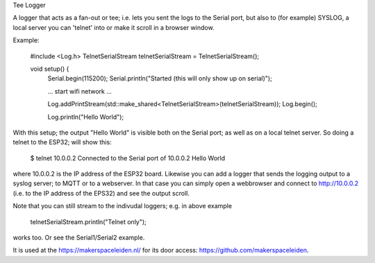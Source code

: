 Tee Logger

A logger that acts as a fan-out or tee; i.e. lets you sent the logs to the Serial port, but also
to (for example) SYSLOG, a local server you can 'telnet' into or make it scroll in a browser window.

Example:

	#include <Log.h>
	TelnetSerialStream telnetSerialStream = TelnetSerialStream();

	..
	void setup() {
		Serial.begin(115200);
		Serial.println("Started (this will only show up on serial)");

		... start wifi network ...

  		Log.addPrintStream(std::make_shared<TelnetSerialStream>(telnetSerialStream));
		Log.begin();

		Log.println("Hello World");

With this setup; the output "Hello World" is visible both on the Serial port; as well as on 
a local telnet server. So doing a telnet to the ESP32; will show this:

	$ telnet 10.0.0.2
  	Connected to the Serial port of 10.0.0.2
	Hello World

where 10.0.0.2 is the IP address of the ESP32 board. Likewise you can add a logger that
sends the logging output to a syslog server; to MQTT or to a webserver. In that case
you can simply open a webbrowser and connect to http://10.0.0.2 (i.e. to the IP address
of the EPS32) and see the output scroll.

Note that you can still stream to the indivudal loggers; e.g. in above example

        telnetSerialStream.println("Telnet only");

works too. Or see the Serial1/Serial2 example.

It is used at the https://makerspaceleiden.nl/ for its door access: https://github.com/makerspaceleiden.
